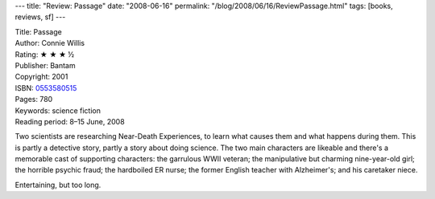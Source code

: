 ---
title: "Review: Passage"
date: "2008-06-16"
permalink: "/blog/2008/06/16/ReviewPassage.html"
tags: [books, reviews, sf]
---



.. image:: https://images-na.ssl-images-amazon.com/images/P/0553580515.01.MZZZZZZZ.jpg
    :alt: Passage
    :target: http://www.elliottbaybook.com/product/info.jsp?isbn=0553580515
    :class: right-float

| Title: Passage
| Author: Connie Willis
| Rating: ★ ★ ★ ½
| Publisher: Bantam
| Copyright: 2001
| ISBN: `0553580515 <http://www.elliottbaybook.com/product/info.jsp?isbn=0553580515>`_
| Pages: 780
| Keywords: science fiction
| Reading period: 8–15 June, 2008

Two scientists are researching Near-Death Experiences,
to learn what causes them and what happens during them.
This is partly a detective story, partly a story about doing science.
The two main characters are likeable and there's a memorable cast
of supporting characters:
the garrulous WWII veteran;
the manipulative but charming nine-year-old girl;
the horrible psychic fraud;
the hardboiled ER nurse;
the former English teacher with Alzheimer's;
and his caretaker niece.

Entertaining, but too long.

.. _permalink:
    /blog/2008/06/16/ReviewPassage.html
